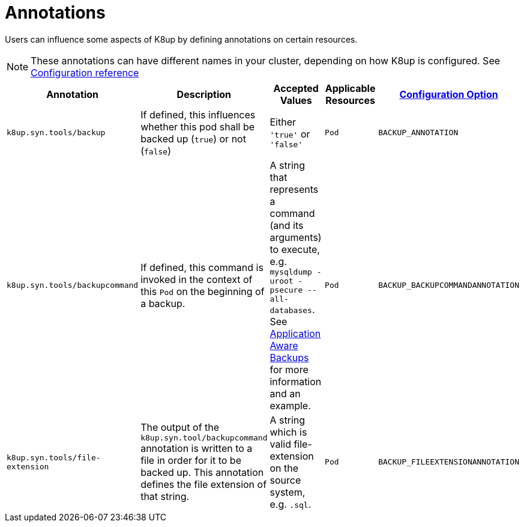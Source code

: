 = Annotations

Users can influence some aspects of K8up by defining annotations on certain resources.

[NOTE]
====
These annotations can have different names in your cluster, depending on how K8up is configured.
See xref:references/config-reference.adoc[Configuration reference]
====

|===
|Annotation |Description |Accepted Values |Applicable Resources |xref:references/config-reference.adoc[Configuration Option]

|`k8up.syn.tools/backup`
|If defined, this influences whether this pod shall be backed up (`true`) or not (`false`)
|Either `'true'` or `'false'`
|`Pod`
|`BACKUP_ANNOTATION`

|`k8up.syn.tools/backupcommand`
|If defined, this command is invoked in the context of this `Pod` on the beginning of a backup.
|A string that represents a command (and its arguments) to execute, e.g. `mysqldump -uroot -psecure --all-databases`.
 See xref:how-tos/application-aware-backups.adoc[Application Aware Backups] for more information and an example.
|`Pod`
|`BACKUP_BACKUPCOMMANDANNOTATION`

|`k8up.syn.tools/file-extension`
|The output of the `k8up.syn.tool/backupcommand` annotation is written to a file in order for it to be backed up.
 This annotation defines the file extension of that string.
|A string which is valid file-extension on the source system, e.g. `.sql`.
|`Pod`
|`BACKUP_FILEEXTENSIONANNOTATION`
|===
